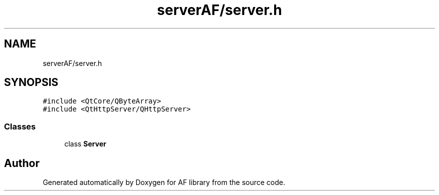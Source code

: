 .TH "serverAF/server.h" 3 "Thu Mar 25 2021" "AF library" \" -*- nroff -*-
.ad l
.nh
.SH NAME
serverAF/server.h
.SH SYNOPSIS
.br
.PP
\fC#include <QtCore/QByteArray>\fP
.br
\fC#include <QtHttpServer/QHttpServer>\fP
.br

.SS "Classes"

.in +1c
.ti -1c
.RI "class \fBServer\fP"
.br
.in -1c
.SH "Author"
.PP 
Generated automatically by Doxygen for AF library from the source code\&.
